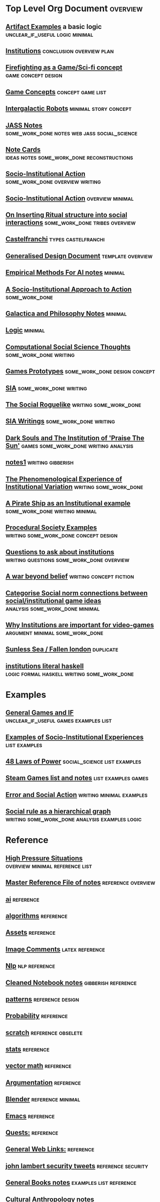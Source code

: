 * Top Level Org Document                                                        :overview:
** [[file:Artifact_examples.org::*Artifact%20Examples][Artifact Examples]] a basic logic                                              :unclear_if_useful:logic:minimal:
** [[file:chapterPlan.org::*Institutions][Institutions]]                                                                 :conclusion:overview:plan:
** [[file:firefighting.org::*Firefighting%20as%20a%20Game/Sci-fi%20concept][Firefighting as a Game/Sci-fi concept]]                                        :game:concept:design:
** [[file:game_concepts.org::*Game%20Concepts][Game Concepts]]                                                                :concept:game:list:
** [[file:intergalacticRobots.org::*Intergalactic%20Robots][Intergalactic Robots]]                                                         :minimal:story:concept:
** [[file:jass_notes.org::*JASS%20Notes][JASS Notes]]                                                                   :some_work_done:notes:web:jass:social_science:
** [[file:notecards.org::*Note%20Cards][Note Cards]]                                                                   :ideas:notes:some_work_done:reconstructions:
** [[file:notes/anotherAttempt.org::*Socio-Institutional%20Action][Socio-Institutional Action]]                                                   :some_work_done:overview:writing:
** [[file:notes/dissertationOutline.org::*Socio-Institutional%20Action][Socio-Institutional Action]]                                                   :overview:minimal:
** [[file:notes/argumentOverview.org::*On%20Inserting%20Ritual%20structure%20into%20social%20interactions][On Inserting Ritual structure into  social interactions]]                      :some_work_done:tribes:overview:
** [[file:notes/castelfranchi.org::*Castelfranchi][Castelfranchi]]                                                                :types:castelfranchi:
** [[file:notes/designDocNotes.org::*Generalised%20Design%20Document][Generalised Design Document]]                                                  :template:overview:
** [[file:notes/empiricalMethods.org::*Empirical%20Methods%20For%20AI%20notes][Empirical Methods For AI notes]]                                               :minimal:
** [[file:notes/evansNotes.org::*A%20Socio-Institutional%20Approach%20to%20Action][A Socio-Institutional Approach to Action]]                                     :some_work_done:
** [[file:notes/galacticaAndPhilosophyNotes.org::*Galactica%20and%20Philosophy%20Notes][Galactica and Philosophy Notes]]                                               :minimal:
** [[file:notes/programs/logic.org::*Logic][Logic]]                                                                        :minimal:
** [[file:notes/research/compSocScience.org::*Computational%20Social%20Science%20Thoughts][Computational Social Science Thoughts]]                                        :some_work_done:writing:
** [[file:notes/research/gamesPrototypes.org::*Games%20Prototypes][Games Prototypes]]                                                             :some_work_done:design:concept:
** [[file:notes/research/sia.org::*SIA][SIA]]                                                                          :some_work_done:writing:
** [[file:notes/research/socialRoguelike.org::*The%20Social%20Roguelike][The Social Roguelike]]                                                         :writing:some_work_done:
** [[file:notes/siaWritings.org::*SIA%20Writings][SIA Writings]]                                                                 :some_work_done:writing:
** [[file:old/darkSoulsAsInstitution.org::*Dark%20Souls%20and%20The%20Institution%20of%20'Praise%20The%20Sun'][Dark Souls and The Institution of 'Praise The Sun']]                           :games:some_work_done:writing:analysis:
** [[file:old/gymNotes.org::*notes1][notes1]]                                                                       :writing:gibberish:
** [[file:phenomenologyOfInstitutions.org::*The%20Phenomenological%20Experience%20of%20Institutional%20Variation][The Phenomenological Experience of Institutional Variation]]                   :writing:some_work_done:
** [[file:pirateShip.org::*A%20Pirate%20Ship%20as%20an%20Institutional%20example][A Pirate Ship as an Institutional example]]                                    :some_work_done:writing:minimal:
** [[file:procSocietyExamples.org::*Procedural%20Society%20Examples][Procedural Society Examples]]                                                  :writing:some_work_done:concept:design:
** [[file:questions.org::*Questions%20to%20ask%20about%20institutions][Questions to ask about institutions]]                                          :writing:questions:some_work_done:overview:
** [[file:scifiHorror.org::*A%20war%20beyond%20belief][A war beyond belief]]                                                          :writing:concept:fiction:
** [[file:threeIdeas.org::*Categorise%20Social%20norm%20connections%20between%20social/institutional%20game%20ideas][Categorise Social norm connections between social/institutional game ideas]]   :analysis:some_work_done:minimal:
** [[file:whyInstitutions.org::*Why%20Institutions%20are%20important%20for%20video-games][Why Institutions are important for video-games]]                               :argument:minimal:some_work_done:
** [[file:~/Dropbox/sunlessSeaNotes.org::*Sunless%20Sea%20/%20Fallen%20london][Sunless Sea / Fallen london]]                                                  :duplicate:
** [[file:institutions.lhs::Institutions.%20A%20Way%20of%20conceptualising%20social%20interactions%20and%20their%20interrelation][institutions literal haskell]]                                                 :logic:formal:haskell:writing:some_work_done:





* Examples
** [[file:General_Games.org::*General%20Games%20and%20IF][General Games and IF]]                                                         :unclear_if_useful:games:examples:list:
** [[file:examples.org::*Examples%20of%20Socio-Institutional%20Experiences][Examples of Socio-Institutional Experiences]]                                  :list:examples:
** [[file:notes/48laws.org::*48%20Laws%20of%20Power][48 Laws of Power]]                                                             :social_science:list:examples:
** [[file:notes/programs/steamGames.org::*Steam%20Games%20list%20and%20notes][Steam Games list and notes]]                                                   :list:examples:games:
** [[file:old/errorAndSocialAction.org::*Error%20and%20Social%20Action][Error and Social Action]]                                                      :writing:minimal:examples:
** [[file:sweepLineSocialAlg.org::*Social%20rule%20as%20a%20hierarchical%20graph][Social rule as a hierarchical graph]]                                          :writing:some_work_done:analysis:examples:logic:
* Reference
** [[file:notes/highPressureSituations.org::*High%20Pressure%20Situations][High Pressure Situations]]                                                     :overview:minimal:reference:list:
** [[file:notes/master.org::*Master%20Reference%20File%20of%20notes][Master Reference File of notes]]                                               :reference:overview:
** [[file:notes/other/ai.org][ai]]                                                                           :reference:
** [[file:notes/other/algorithms.org][algorithms]]                                                                   :reference:
** [[file:notes/other/assets.org::*Assets][Assets]]                                                                       :reference:
** [[file:notes/other/imageComments.org::*Image%20Comments][Image Comments]]                                                               :latex:reference:
** [[file:notes/other/nlp.org::*%20Natural%20Language%20Processing:][Nlp]]                                                                          :nlp:reference:
** [[file:notes/other/notebook_notes.org::*Cleaned%20Notebook%20notes][Cleaned Notebook notes]]                                                       :gibberish:reference:
** [[file:notes/other/patterns.org][patterns]]                                                                     :reference:design:
** [[file:notes/other/probability.org::*Probability][Probability]]                                                                  :reference:
** [[file:notes/other/scratch.org][scratch]]                                                                      :reference:obselete:
** [[file:notes/other/stats.org][stats]]                                                                        :reference:
** [[file:notes/other/vectorMath.org][vector math]]                                                                  :reference:
** [[file:notes/other/writing.org::*Argumentation][Argumentation]]                                                                :reference:
** [[file:notes/programs/blender.org::*Blender][Blender]]                                                                      :reference:minimal:
** [[file:notes/programs/emacs.org::*%20Emacs][Emacs]]                                                                        :reference:
** [[file:notes/research/quests.org::*Quests:][Quests:]]                                                                      :reference:
** [[file:notes/web/links.org::*General%20Web%20Links:][General Web Links:]]                                                           :reference:
** [[file:old/john_Lambert_security_tweets.org][john lambert security tweets]]                                                 :reference:security:
** [[file:notes/bookNotes.org::*General%20Books%20notes][General Books notes]]                                                          :examples:list:reference:
** [[file:notes/culturalAntroNotes.org::*Cultural%20Anthropology%20notes][Cultural Anthropology notes]]                                                  :reference:examples:some_work_done:social_science:
** [[file:notes/research/extracts.org::*Text%20extracts%20of%20interesting%20Cultural%20interactions:][Text extracts of interesting Cultural interactions:]]                          :large_quotes:fiction:examples:reference:
** [[file:notes/research/extracts2.org::*Extracts%202][Extracts 2]]                                                                   :reference:examples:fiction:large_quotes:
** [[file:notes/research/extracts3.org::*Extracts%203][Extracts 3]]                                                                   :examples:reference:minimal:
** [[file:notes/research/extractsDiscussion.org::*Discussion%20on%20Various%20different%20examples%20of%20interesting%20behaviour][Discussion on Various different examples of interesting behaviour]]            :reference:examples:fiction:
** [[file:notes/socialStructures.org::*Social%20Structure%20Notes][Social Structure Notes]]                                                       :reference:examples:minimal:
** [[file:notes/tribeDescriptions.org::*Tribe%20Descriptions][Tribe Descriptions]]                                                           :examples:reference:some_work_done:
** [[file:notes/web/rpsNotes.org::*Rock%20Paper%20Shotgun][Rock Paper Shotgun]]                                                           :reference:examples:games:
** [[file:notes/web/usefulLinks.org::*Useful%20Links][Useful Links]]                                                                 :examples:reference:minimal:
** [[file:old/sunlessSeaNotes.org::*Sunless%20Sea%20/%20Fallen%20london][Sunless Sea / Fallen london]]                                                  :reference:examples:minimal:analysis:
** [[file:workedExamples.org::*Worked%20examples%20of%20institutions][Worked examples of institutions]]                                              :some_work_done:examples:writing:reference:
** [[file:book_notes.org::*Book%20Notes][Book Notes]]                                                                   :list:reference:books:
* Some Work Done
** [[file:jass_notes.org::*JASS%20Notes][JASS Notes]]                                                                   :some_work_done:notes:web:jass:social_science:
** [[file:notecards.org::*Note%20Cards][Note Cards]]                                                                   :ideas:notes:some_work_done:reconstructions:
** [[file:notes/anotherAttempt.org::*Socio-Institutional%20Action][Socio-Institutional Action]]                                                   :some_work_done:overview:writing:
** [[file:notes/argumentOverview.org::*On%20Inserting%20Ritual%20structure%20into%20social%20interactions][On Inserting Ritual structure into  social interactions]]                      :some_work_done:tribes:overview:
** [[file:notes/evansNotes.org::*A%20Socio-Institutional%20Approach%20to%20Action][A Socio-Institutional Approach to Action]]                                     :some_work_done:
** [[file:notes/research/compSocScience.org::*Computational%20Social%20Science%20Thoughts][Computational Social Science Thoughts]]                                        :some_work_done:writing:
** [[file:notes/research/gamesPrototypes.org::*Games%20Prototypes][Games Prototypes]]                                                             :some_work_done:design:concept:
** [[file:notes/research/sia.org::*SIA][SIA]]                                                                          :some_work_done:writing:
** [[file:notes/research/socialRoguelike.org::*The%20Social%20Roguelike][The Social Roguelike]]                                                         :writing:some_work_done:
** [[file:notes/siaWritings.org::*SIA%20Writings][SIA Writings]]                                                                 :some_work_done:writing:
** [[file:old/darkSoulsAsInstitution.org::*Dark%20Souls%20and%20The%20Institution%20of%20'Praise%20The%20Sun'][Dark Souls and The Institution of 'Praise The Sun']]                           :games:some_work_done:writing:analysis:
** [[file:phenomenologyOfInstitutions.org::*The%20Phenomenological%20Experience%20of%20Institutional%20Variation][The Phenomenological Experience of Institutional Variation]]                   :writing:some_work_done:
** [[file:pirateShip.org::*A%20Pirate%20Ship%20as%20an%20Institutional%20example][A Pirate Ship as an Institutional example]]                                    :some_work_done:writing:minimal:
** [[file:procSocietyExamples.org::*Procedural%20Society%20Examples][Procedural Society Examples]]                                                  :writing:some_work_done:concept:design:
** [[file:questions.org::*Questions%20to%20ask%20about%20institutions][Questions to ask about institutions]]                                          :writing:questions:some_work_done:overview:
** [[file:threeIdeas.org::*Categorise%20Social%20norm%20connections%20between%20social/institutional%20game%20ideas][Categorise Social norm connections between social/institutional game ideas]]   :analysis:some_work_done:minimal:
** [[file:whyInstitutions.org::*Why%20Institutions%20are%20important%20for%20video-games][Why Institutions are important for video-games]]                               :argument:minimal:some_work_done:
** [[file:institutions.lhs::Institutions.%20A%20Way%20of%20conceptualising%20social%20interactions%20and%20their%20interrelation][institutions literal haskell]]                                                 :logic:formal:haskell:writing:some_work_done:
** [[file:Rational_Reconstructions.org::*Rational%20Reconstructions][Rational Reconstructions]]                                                     :reconstructions:design:
